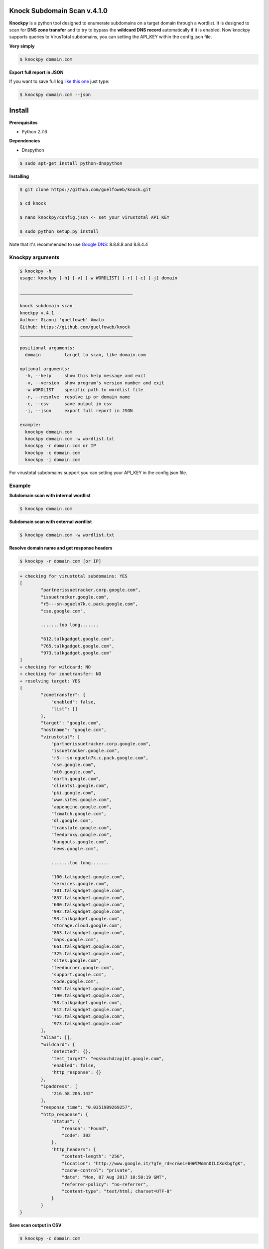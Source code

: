 ==========================
Knock Subdomain Scan v.4.1.0
==========================

**Knockpy** is a python tool designed to enumerate subdomains on a target domain through a wordlist. It is designed to scan for **DNS zone transfer** and to try to bypass the **wildcard DNS record** automatically if it is enabled. Now knockpy supports queries to VirusTotal subdomains, you can setting the API_KEY within the config.json file.

**Very simply**

.. code-block:: 
  
  $ knockpy domain.com

.. figure:: https://cloud.githubusercontent.com/assets/41558/21270690/f8854cb8-c3b7-11e6-933b-c47e358f4a70.png
   :align: center
   :width: 90%
   :figwidth: 85%

**Export full report in JSON**

If you want to save full log `like this one <http://pastebin.com/d9nMiyP4>`_ just type:

.. code-block:: 

  $ knockpy domain.com --json

=======
Install
=======

**Prerequisites**

- Python 2.7.6

**Dependencies**

- Dnspython

.. code-block:: 
  
  $ sudo apt-get install python-dnspython
  

**Installing**

.. code-block::

  $ git clone https://github.com/guelfoweb/knock.git
  
  $ cd knock
  
  $ nano knockpy/config.json <- set your virustotal API_KEY
  
  $ sudo python setup.py install

Note that it's recommended to use `Google DNS <https://developers.google.com/speed/public-dns/docs/using>`_: 8.8.8.8 and 8.8.4.4

Knockpy arguments
-----

.. code-block:: 

  $ knockpy -h
  usage: knockpy [-h] [-v] [-w WORDLIST] [-r] [-c] [-j] domain
  
  ___________________________________________
  
  knock subdomain scan
  knockpy v.4.1
  Author: Gianni 'guelfoweb' Amato
  Github: https://github.com/guelfoweb/knock
  ___________________________________________
  
  positional arguments:
    domain         target to scan, like domain.com
  
  optional arguments:
    -h, --help     show this help message and exit
    -v, --version  show program's version number and exit
    -w WORDLIST    specific path to wordlist file
    -r, --resolve  resolve ip or domain name
    -c, --csv      save output in csv
    -j, --json     export full report in JSON
  
  example:
    knockpy domain.com
    knockpy domain.com -w wordlist.txt
    knockpy -r domain.com or IP
    knockpy -c domain.com
    knockpy -j domain.com

For virustotal subdomains support you can setting your API_KEY in the config.json file.


Example
-------

**Subdomain scan with internal wordlist**

.. code-block::

  $ knockpy domain.com

**Subdomain scan with external wordlist**

.. code-block:: 

  $ knockpy domain.com -w wordlist.txt

**Resolve domain name and get response headers**

.. code-block:: 

  $ knockpy -r domain.com [or IP]

.. code-block::

	+ checking for virustotal subdomains: YES
	[
		"partnerissuetracker.corp.google.com",
		"issuetracker.google.com",
		"r5---sn-ogueln7k.c.pack.google.com",
		"cse.google.com",

		.......too long.......

		"612.talkgadget.google.com",
		"765.talkgadget.google.com",
		"973.talkgadget.google.com"
	]
	+ checking for wildcard: NO
	+ checking for zonetransfer: NO
	+ resolving target: YES
	{
		"zonetransfer": {
		    "enabled": false,
		    "list": []
		},
		"target": "google.com",
		"hostname": "google.com",
		"virustotal": [
		    "partnerissuetracker.corp.google.com",
		    "issuetracker.google.com",
		    "r5---sn-ogueln7k.c.pack.google.com",
		    "cse.google.com",
		    "mt0.google.com",
		    "earth.google.com",
		    "clients1.google.com",
		    "pki.google.com",
		    "www.sites.google.com",
		    "appengine.google.com",
		    "fcmatch.google.com",
		    "dl.google.com",
		    "translate.google.com",
		    "feedproxy.google.com",
		    "hangouts.google.com",
		    "news.google.com",

		    .......too long.......

		    "100.talkgadget.google.com",
		    "services.google.com",
		    "301.talkgadget.google.com",
		    "857.talkgadget.google.com",
		    "600.talkgadget.google.com",
		    "992.talkgadget.google.com",
		    "93.talkgadget.google.com",
		    "storage.cloud.google.com",
		    "863.talkgadget.google.com",
		    "maps.google.com",
		    "661.talkgadget.google.com",
		    "325.talkgadget.google.com",
		    "sites.google.com",
		    "feedburner.google.com",
		    "support.google.com",
		    "code.google.com",
		    "562.talkgadget.google.com",
		    "190.talkgadget.google.com",
		    "58.talkgadget.google.com",
		    "612.talkgadget.google.com",
		    "765.talkgadget.google.com",
		    "973.talkgadget.google.com"
		],
		"alias": [],
		"wildcard": {
		    "detected": {},
		    "test_target": "eqskochdzapjbt.google.com",
		    "enabled": false,
		    "http_response": {}
		},
		"ipaddress": [
		    "216.58.205.142"
		],
		"response_time": "0.0351989269257",
		"http_response": {
		    "status": {
		        "reason": "Found",
		        "code": 302
		    },
		    "http_headers": {
		        "content-length": "256",
		        "location": "http://www.google.it/?gfe_rd=cr&ei=60WIWdmnDILCXoKbgfgK",
		        "cache-control": "private",
		        "date": "Mon, 07 Aug 2017 10:50:19 GMT",
		        "referrer-policy": "no-referrer",
		        "content-type": "text/html; charset=UTF-8"
		    }
		}
	}



**Save scan output in CSV**

.. code-block:: 

  $ knockpy -c domain.com

**Export full report in JSON**

.. code-block:: 

  $ knockpy -j domain.com


==========
Talk about
==========

`Ethical Hacking and Penetration Testing Guide <http://www.amazon.com/Ethical-Hacking-Penetration-Testing-Guide/dp/1482231611>`_ Book by Rafay Baloch.

Knockpy comes pre-installed on the following security distributions for penetration test:

- `BackBox Linux <http://www.backbox.org/>`_
- `PentestBox for Windows <https://pentestbox.org/>`_
- `Buscador Investigative Operating System <https://inteltechniques.com/buscador/>`_

=====
Other
=====

This tool is currently maintained by Gianni 'guelfoweb' Amato, who can be contacted at guelfoweb@gmail.com or twitter `@guelfoweb <http://twitter.com/guelfoweb>`_. Suggestions and criticism are welcome.

Sponsored by `Security Side <http://www.securityside.it/>`_
